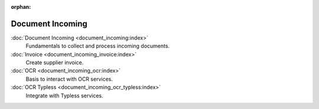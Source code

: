 :orphan:

.. _index-document-incoming:

Document Incoming
=================

:doc:`Document Incoming <document_incoming:index>`
   Fundamentals to collect and process incoming documents.

:doc:`Invoice <document_incoming_invoice:index>`
   Create supplier invoice.

:doc:`OCR <document_incoming_ocr:index>`
   Basis to interact with OCR services.

:doc:`OCR Typless <document_incoming_ocr_typless:index>`
   Integrate with Typless services.
